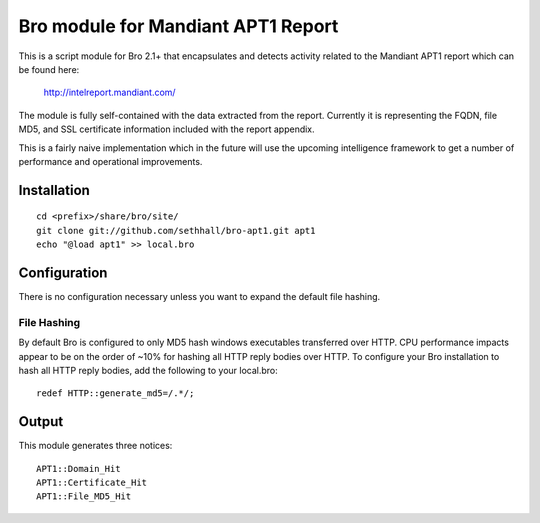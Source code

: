 Bro module for Mandiant APT1 Report
===================================

This is a script module for Bro 2.1+ that encapsulates and detects 
activity related to the Mandiant APT1 report which can be found here:

  http://intelreport.mandiant.com/

The module is fully self-contained with the data extracted from the report.
Currently it is representing the FQDN, file MD5, and SSL certificate 
information included with the report appendix.

This is a fairly naive implementation which in the future will use 
the upcoming intelligence framework to get a number of performance
and operational improvements.

Installation
------------

::

	cd <prefix>/share/bro/site/
	git clone git://github.com/sethhall/bro-apt1.git apt1
	echo "@load apt1" >> local.bro

Configuration
-------------

There is no configuration necessary unless you want to expand the default 
file hashing.

File Hashing
~~~~~~~~~~~~
By default Bro is configured to only MD5 hash windows executables transferred
over HTTP.  CPU performance impacts appear to be on the order of ~10% for hashing
all HTTP reply bodies over HTTP.  To configure your Bro installation to hash
all HTTP reply bodies, add the following to your local.bro::

  redef HTTP::generate_md5=/.*/;

Output
------

This module generates three notices::

		APT1::Domain_Hit
		APT1::Certificate_Hit
		APT1::File_MD5_Hit
